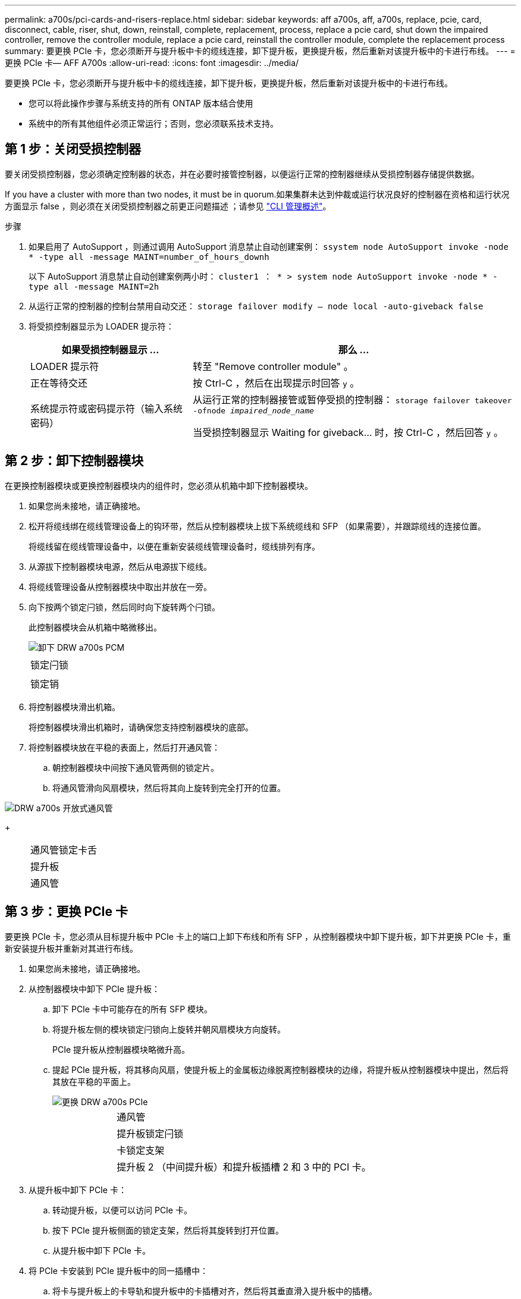 ---
permalink: a700s/pci-cards-and-risers-replace.html 
sidebar: sidebar 
keywords: aff a700s, aff, a700s, replace, pcie, card, disconnect, cable, riser, shut, down, reinstall, complete, replacement, process, replace a pcie card, shut down the impaired controller, remove the controller module, replace a pcie card, reinstall the controller module, complete the replacement process 
summary: 要更换 PCIe 卡，您必须断开与提升板中卡的缆线连接，卸下提升板，更换提升板，然后重新对该提升板中的卡进行布线。 
---
= 更换 PCIe 卡— AFF A700s
:allow-uri-read: 
:icons: font
:imagesdir: ../media/


[role="lead"]
要更换 PCIe 卡，您必须断开与提升板中卡的缆线连接，卸下提升板，更换提升板，然后重新对该提升板中的卡进行布线。

* 您可以将此操作步骤与系统支持的所有 ONTAP 版本结合使用
* 系统中的所有其他组件必须正常运行；否则，您必须联系技术支持。




== 第 1 步：关闭受损控制器

[role="lead"]
要关闭受损控制器，您必须确定控制器的状态，并在必要时接管控制器，以便运行正常的控制器继续从受损控制器存储提供数据。

If you have a cluster with more than two nodes, it must be in quorum.如果集群未达到仲裁或运行状况良好的控制器在资格和运行状况方面显示 false ，则必须在关闭受损控制器之前更正问题描述 ；请参见 link:https://docs.netapp.com/us-en/ontap/system-admin/index.html["CLI 管理概述"^]。

.步骤
. 如果启用了 AutoSupport ，则通过调用 AutoSupport 消息禁止自动创建案例： `ssystem node AutoSupport invoke -node * -type all -message MAINT=number_of_hours_downh`
+
以下 AutoSupport 消息禁止自动创建案例两小时： `cluster1 ： * > system node AutoSupport invoke -node * -type all -message MAINT=2h`

. 从运行正常的控制器的控制台禁用自动交还： `storage failover modify – node local -auto-giveback false`
. 将受损控制器显示为 LOADER 提示符：
+
[cols="1,2"]
|===
| 如果受损控制器显示 ... | 那么 ... 


 a| 
LOADER 提示符
 a| 
转至 "Remove controller module" 。



 a| 
正在等待交还
 a| 
按 Ctrl-C ，然后在出现提示时回答 `y` 。



 a| 
系统提示符或密码提示符（输入系统密码）
 a| 
从运行正常的控制器接管或暂停受损的控制器： `storage failover takeover -ofnode _impaired_node_name_`

当受损控制器显示 Waiting for giveback... 时，按 Ctrl-C ，然后回答 `y` 。

|===




== 第 2 步：卸下控制器模块

[role="lead"]
在更换控制器模块或更换控制器模块内的组件时，您必须从机箱中卸下控制器模块。

. 如果您尚未接地，请正确接地。
. 松开将缆线绑在缆线管理设备上的钩环带，然后从控制器模块上拔下系统缆线和 SFP （如果需要），并跟踪缆线的连接位置。
+
将缆线留在缆线管理设备中，以便在重新安装缆线管理设备时，缆线排列有序。

. 从源拔下控制器模块电源，然后从电源拔下缆线。
. 将缆线管理设备从控制器模块中取出并放在一旁。
. 向下按两个锁定闩锁，然后同时向下旋转两个闩锁。
+
此控制器模块会从机箱中略微移出。

+
image::../media/drw_a700s_pcm_remove.png[卸下 DRW a700s PCM]

+
|===


 a| 
image:../media/legend_icon_01.png[""]
 a| 
锁定闩锁



 a| 
image:../media/legend_icon_02.png[""]
 a| 
锁定销

|===
. 将控制器模块滑出机箱。
+
将控制器模块滑出机箱时，请确保您支持控制器模块的底部。

. 将控制器模块放在平稳的表面上，然后打开通风管：
+
.. 朝控制器模块中间按下通风管两侧的锁定片。
.. 将通风管滑向风扇模块，然后将其向上旋转到完全打开的位置。




image::../media/drw_a700s_open_air_duct.png[DRW a700s 开放式通风管]

+

[cols="1,3"]
|===


 a| 
image:../media/legend_icon_01.png[""]
 a| 
通风管锁定卡舌



 a| 
image:../media/legend_icon_02.png[""]
 a| 
提升板



 a| 
image:../media/legend_icon_03.png[""]
 a| 
通风管

|===


== 第 3 步：更换 PCIe 卡

[role="lead"]
要更换 PCIe 卡，您必须从目标提升板中 PCIe 卡上的端口上卸下布线和所有 SFP ，从控制器模块中卸下提升板，卸下并更换 PCIe 卡，重新安装提升板并重新对其进行布线。

. 如果您尚未接地，请正确接地。
. 从控制器模块中卸下 PCIe 提升板：
+
.. 卸下 PCIe 卡中可能存在的所有 SFP 模块。
.. 将提升板左侧的模块锁定闩锁向上旋转并朝风扇模块方向旋转。
+
PCIe 提升板从控制器模块略微升高。

.. 提起 PCIe 提升板，将其移向风扇，使提升板上的金属板边缘脱离控制器模块的边缘，将提升板从控制器模块中提出，然后将其放在平稳的平面上。
+
image::../media/drw_a700s_pcie_replace.png[更换 DRW a700s PCIe]

+
[cols="1,3"]
|===


 a| 
image:../media/legend_icon_01.png[""]
 a| 
通风管



 a| 
image:../media/legend_icon_02.png[""]
 a| 
提升板锁定闩锁



 a| 
image:../media/legend_icon_03.png[""]
 a| 
卡锁定支架



 a| 
image:../media/legend_icon_04.png[""]
 a| 
提升板 2 （中间提升板）和提升板插槽 2 和 3 中的 PCI 卡。

|===


. 从提升板中卸下 PCIe 卡：
+
.. 转动提升板，以便可以访问 PCIe 卡。
.. 按下 PCIe 提升板侧面的锁定支架，然后将其旋转到打开位置。
.. 从提升板中卸下 PCIe 卡。


. 将 PCIe 卡安装到 PCIe 提升板中的同一插槽中：
+
.. 将卡与提升板上的卡导轨和提升板中的卡插槽对齐，然后将其垂直滑入提升板中的插槽。
+

NOTE: 确保此卡完全，正对着提升板插槽。

.. 将锁定闩锁旋转到位，直到其卡入到位。


. 将此提升板安装到控制器模块中：
+
.. 将竖板的边缘与控制器模块金属板的下侧对齐。
.. 沿着控制器模块中的插脚引导此提升板，然后将此提升板降低到控制器模块中。
.. 向下转动锁定闩锁并将其卡入锁定位置。
+
锁定后，锁定闩锁将与提升板顶部平齐，而提升板恰好位于控制器模块中。

.. 重新插入从 PCIe 卡中卸下的所有 SFP 模块。






== 第 4 步：重新安装控制器模块

[role="lead"]
更换控制器模块中的组件后，您必须在系统机箱中重新安装控制器模块并启动它。

. 如果您尚未接地，请正确接地。
. 如果尚未关闭通风管：
+
.. 将通风管一直旋转到控制器模块。
.. 向提升板滑动通风管，直到锁定卡舌卡入到位。
.. 检查通风管，确保其正确就位并锁定到位。
+
image::../media/drw_a700s_close_air_duct.png[DRW a700s 封闭通风管]

+
[cols="1,3"]
|===


 a| 
image:../media/legend_icon_01.png[""]
 a| 
锁定卡舌



 a| 
image:../media/legend_icon_02.png[""]
 a| 
滑动柱塞

|===


. 将控制器模块的末端与机箱中的开口对齐，然后将控制器模块轻轻推入系统的一半。
+

NOTE: 请勿将控制器模块完全插入机箱中，除非系统指示您这样做。

. 根据需要重新对系统进行布线。
+
如果您已卸下介质转换器（ QSFP 或 SFP ），请记得在使用光缆时重新安装它们。

. 将电源线插入电源，重新安装电源线锁定环，然后将电源连接到电源。
. 完成控制器模块的重新安装：
+
.. 如果尚未重新安装缆线管理设备，请重新安装该设备。
.. 将控制器模块牢牢推入机箱，直到它与中板相距并完全就位。
+
控制器模块完全就位后，锁定闩锁会上升。

+

NOTE: 将控制器模块滑入机箱时，请勿用力过大，以免损坏连接器。

+
控制器模块一旦完全固定在机箱中，就会开始启动。

.. 向上旋转锁定闩锁，使其倾斜，以清除锁定销，然后将其降低到锁定位置。


. 如果您的系统配置为在 40 GbE NIC 或板载端口上支持 10 GbE 集群互连和数据连接，请在维护模式下使用 nicadmin convert 命令将这些端口转换为 10 GbE 连接。
+

NOTE: 请务必在完成转换后退出维护模式。

. 交还控制器的存储，使其恢复正常运行： `storage failover giveback -ofnode _impaired_node_name_`
. 如果已禁用自动交还，请重新启用它： `storage failover modify -node local -auto-giveback true`




== 第 5 步：将故障部件退回 NetApp

[role="lead"]
按照套件随附的 RMA 说明将故障部件退回 NetApp 。请参见 https://mysupport.netapp.com/site/info/rma["部件退回和放大器；更换"] 第页，了解更多信息。
